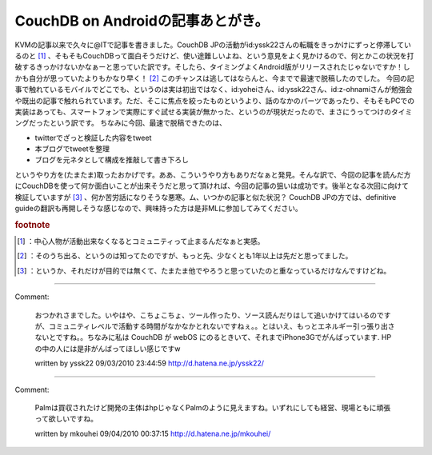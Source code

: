 ﻿CouchDB on Androidの記事あとがき。
####################################################


KVMの記事以来で久々に@ITで記事を書きました。CouchDB JPの活動がid:yssk22さんの転職をきっかけにずっと停滞しているのと [#]_ 、そもそもCouchDBって面白そうだけど、使い途難しいよね、という意見をよく見かけるので、何とかこの状況を打破するきっかけないかなぁーと思っていた訳です。そしたら、タイミングよくAndroid版がリリースされたじゃないですか！しかも自分が思っていたよりもかなり早く！ [#]_ このチャンスは逃してはならんと、今までで最速で脱稿したのでした。
今回の記事で触れているモバイルでどこでも、というのは実は初出ではなく、id:yoheiさん、id:yssk22さん、id:z-ohnamiさんが勉強会や既出の記事で触れられています。ただ、そこに焦点を絞ったものというより、話のなかのパーツであったり、そもそもPCでの実装はあっても、スマートフォンで実際にすぐ試せる実装が無かった、というのが現状だったので、まさにうってつけのタイミングだったという訳です。
ちなみに今回、最速で脱稿できたのは、

* twitterでざっと検証した内容をtweet
* 本ブログでtweetを整理
* ブログを元ネタとして構成を推敲して書き下ろし

というやり方を(たまたま)取ったおかげです。ああ、こういうやり方もありだなぁと発見。そんな訳で、今回の記事を読んだ方にCouchDBを使って何か面白いことが出来そうだと思って頂ければ、今回の記事の狙いは成功です。後半となる次回に向けて検証していますが [#]_ 、何か苦労話になりそうな悪寒。ム、いつかの記事と似た状況？
CouchDB JPの方では、definitive guideの翻訳も再開しそうな感じなので、興味持った方は是非MLに参加してみてください。


.. rubric:: footnote

.. [#] ：中心人物が活動出来なくなるとコミュニティって止まるんだなぁと実感。
.. [#] ：そのうち出る、というのは知ってたのですが、もっと先、少なくとも1年以上は先だと思ってました。
.. [#] ：というか、それだけが目的では無くて、たまたま他でやろうと思っていたのと重なっているだけなんですけどね。



.. author:: mkouhei
.. categories:: CouchDB, gadget, 
.. tags::


----

Comment:

	おつかれさまでした。いやはや、こちょこちょ、ツール作ったり、ソース読んだりはして追いかけてはいるのですが、コミュニティレベルで活動する時間がなかなかとれないですねぇ。。とはいえ、もっとエネルギー引っ張り出さないとですね。。ちなみに私は CouchDB が webOS にのるときいて、それまでiPhone3Gでがんばっています. HPの中の人には是非がんばってほしい感じですw

	written by  yssk22
	09/03/2010 23:44:59
	http://d.hatena.ne.jp/yssk22/

----

Comment:

	Palmは買収されたけど開発の主体はhpじゃなくPalmのように見えますね。いずれにしても経営、現場ともに頑張って欲しいですね。

	written by  mkouhei
	09/04/2010 00:37:15
	http://d.hatena.ne.jp/mkouhei/

